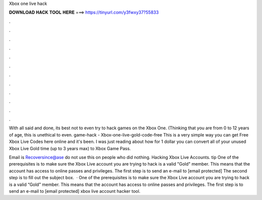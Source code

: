 Xbox one live hack



𝐃𝐎𝐖𝐍𝐋𝐎𝐀𝐃 𝐇𝐀𝐂𝐊 𝐓𝐎𝐎𝐋 𝐇𝐄𝐑𝐄 ===> https://tinyurl.com/y3fwxy37?55833



.



.



.



.



.



.



.



.



.



.



.



.

With all said and done, its best not to even try to hack games on the Xbox One. (Thinking that you are from 0 to 12 years of age, this is unethical to even. game-hack - Xbox-one-live-gold-code-free This is a very simple way you can get Free Xbox Live Codes here online and it's been. I was just reading about how for 1 dollar you can convert all of your unused Xbox Live Gold time (up to 3 years max) to Xbox Game Pass.

Email is Recoversince@ase do not use this on people who did nothing. Hacking Xbox Live Accounts. tip  One of the prerequisites is to make sure the Xbox Live account you are trying to hack is a valid "Gold" member. This means that the account has access to online passes and privileges. The first step is to send an e-mail to [email protected] The second step is to fill out the subject box.  · One of the prerequisites is to make sure the Xbox Live account you are trying to hack is a valid “Gold” member. This means that the account has access to online passes and privileges. The first step is to send an e-mail to [email protected] xbox live account hacker tool.
